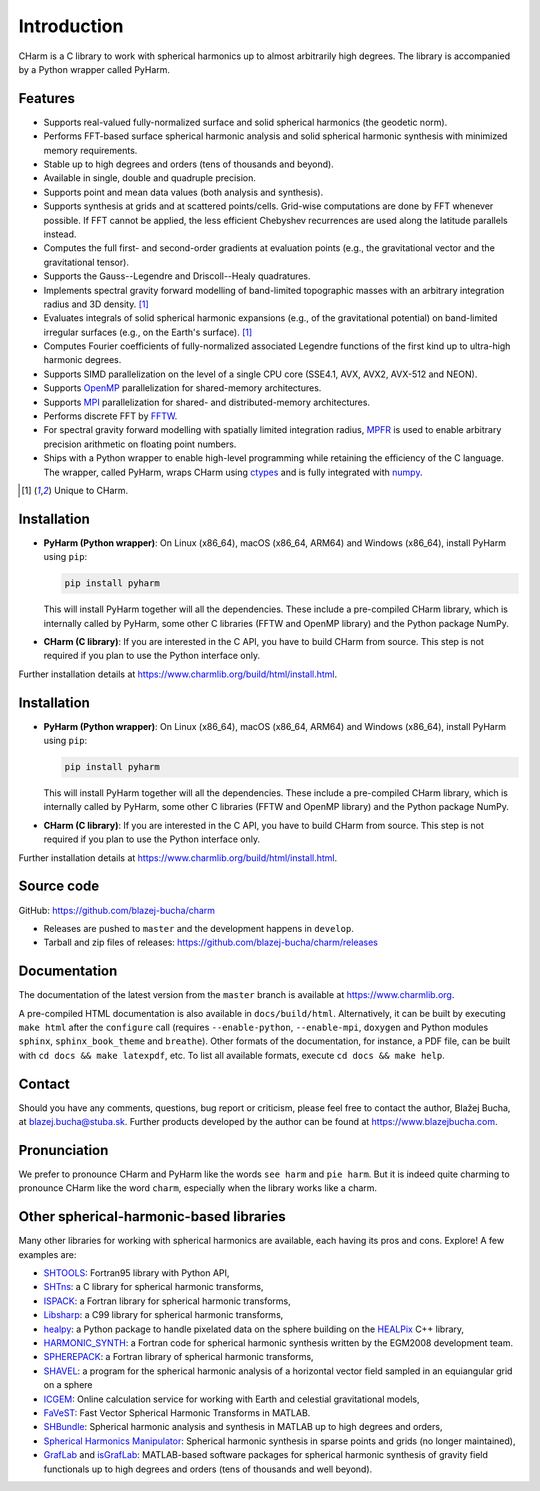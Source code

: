 ============
Introduction
============

CHarm is a C library to work with spherical harmonics up to almost arbitrarily 
high degrees.  The library is accompanied by a Python wrapper called PyHarm.


Features
========

* Supports real-valued fully-normalized surface and solid spherical harmonics
  (the geodetic norm).

* Performs FFT-based surface spherical harmonic analysis and solid spherical
  harmonic synthesis with minimized memory requirements.

* Stable up to high degrees and orders (tens of thousands and beyond).

* Available in single, double and quadruple precision.

* Supports point and mean data values (both analysis and synthesis).

* Supports synthesis at grids and at scattered points/cells.  Grid-wise 
  computations are done by FFT whenever possible.  If FFT cannot be applied, 
  the less efficient Chebyshev recurrences are used along the latitude 
  parallels instead.

* Computes the full first- and second-order gradients at evaluation points 
  (e.g., the gravitational vector and the gravitational tensor).

* Supports the Gauss--Legendre and Driscoll--Healy quadratures.

* Implements spectral gravity forward modelling of band-limited topographic 
  masses with an arbitrary integration radius and 3D density. [#f1]_

* Evaluates integrals of solid spherical harmonic expansions (e.g., of the 
  gravitational potential) on band-limited irregular surfaces (e.g., on the 
  Earth's surface). [#f1]_

* Computes Fourier coefficients of fully-normalized associated Legendre
  functions of the first kind up to ultra-high harmonic degrees.

* Supports SIMD parallelization on the level of a single CPU core (SSE4.1, AVX, 
  AVX2, AVX-512 and NEON).

* Supports `OpenMP <https://www.openmp.org/>`_ parallelization for
  shared-memory architectures.

* Supports `MPI <https://www.mpi-forum.org/>`_ parallelization for shared- and 
  distributed-memory architectures.

* Performs discrete FFT by `FFTW <http://www.fftw.org/>`_.

* For spectral gravity forward modelling with spatially limited integration 
  radius, `MPFR <https://mpfr.org>`_ is used to enable arbitrary precision 
  arithmetic on floating point numbers.

* Ships with a Python wrapper to enable high-level programming while retaining 
  the efficiency of the C language.  The wrapper, called PyHarm, wraps CHarm 
  using `ctypes <https://docs.python.org/3/library/ctypes.html>`_ and is fully 
  integrated with `numpy <https://numpy.org/>`_.

.. [#f1] Unique to CHarm.


Installation
============

* **PyHarm (Python wrapper)**: On Linux (x86_64), macOS (x86_64, ARM64) and 
  Windows (x86_64), install PyHarm using ``pip``:

  .. code-block:: bash

     pip install pyharm

  This will install PyHarm together will all the dependencies.  These include 
  a pre-compiled CHarm library, which is internally called by PyHarm, some 
  other C libraries (FFTW and OpenMP library) and the Python package NumPy.

* **CHarm (C library)**: If you are interested in the C API, you have to build 
  CHarm from source.  This step is not required if you plan to use the Python 
  interface only.

Further installation details at 
`https://www.charmlib.org/build/html/install.html 
<https://www.charmlib.org/build/html/install.html>`_.



Installation
============

* **PyHarm (Python wrapper)**: On Linux (x86_64), macOS (x86_64, ARM64) and 
  Windows (x86_64), install PyHarm using ``pip``:

  .. code-block:: bash

     pip install pyharm

  This will install PyHarm together will all the dependencies.  These include 
  a pre-compiled CHarm library, which is internally called by PyHarm, some 
  other C libraries (FFTW and OpenMP library) and the Python package NumPy.

* **CHarm (C library)**: If you are interested in the C API, you have to build 
  CHarm from source.  This step is not required if you plan to use the Python 
  interface only.

Further installation details at 
`https://www.charmlib.org/build/html/install.html 
<https://www.charmlib.org/build/html/install.html>`_.


.. _download:

Source code
===========

GitHub: `https://github.com/blazej-bucha/charm 
<https://github.com/blazej-bucha/charm>`_

* Releases are pushed to ``master`` and the development happens in
  ``develop``.

* Tarball and zip files of releases: 
  `https://github.com/blazej-bucha/charm/releases 
  <https://github.com/blazej-bucha/charm/releases>`_


Documentation
=============

The documentation of the latest version from the ``master`` branch is available 
at `https://www.charmlib.org <https://www.charmlib.org>`_.

A pre-compiled HTML documentation is also available in ``docs/build/html``.  
Alternatively, it can be built by executing ``make html`` after the 
``configure`` call (requires ``--enable-python``, ``--enable-mpi``, ``doxygen`` 
and Python modules ``sphinx``, ``sphinx_book_theme`` and ``breathe``).  Other 
formats of the documentation, for instance, a PDF file, can be built with ``cd 
docs && make latexpdf``, etc.  To list all available formats, execute ``cd docs 
&& make help``.


.. _contact:


Contact
=======

Should you have any comments, questions, bug report or criticism, please feel
free to contact the author, Blažej Bucha, at blazej.bucha@stuba.sk.  Further
products developed by the author can be found at `https://www.blazejbucha.com
<https://www.blazejbucha.com>`_.


Pronunciation
=============

We prefer to pronounce CHarm and PyHarm like the words ``see harm`` and ``pie 
harm``.  But it is indeed quite charming to pronounce CHarm like the word 
``charm``, especially when the library works like a charm.


Other spherical-harmonic-based libraries
========================================

Many other libraries for working with spherical harmonics are available, each
having its pros and cons.  Explore!  A few examples are:

* `SHTOOLS <https://github.com/SHTOOLS>`_: Fortran95 library with Python API,

* `SHTns <https://bitbucket.org/nschaeff/shtns>`_: a C library for spherical
  harmonic transforms,

* `ISPACK <https://www.gfd-dennou.org/arch/ispack/>`_: a Fortran library for
  spherical harmonic transforms,

* `Libsharp <https://github.com/Libsharp/libsharp>`_: a C99 library for
  spherical harmonic transforms,

* `healpy <https://healpy.readthedocs.io/en/latest/index.html>`_: a Python
  package to handle pixelated data on the sphere building on the `HEALPix
  <https://healpix.jpl.nasa.gov/>`_ C++ library,

* `HARMONIC_SYNTH
  <https://earth-info.nga.mil/index.php?dir=wgs84&action=wgs84>`_: a Fortran
  code for spherical harmonic synthesis written by the EGM2008 development
  team.

* `SPHEREPACK
  <https://github.com/NCAR/NCAR-Classic-Libraries-for-Geophysics>`_: a Fortran
  library of spherical harmonic transforms,

* `SHAVEL <https://doi.org/10.1016/j.cpc.2018.06.015>`_: a program for the
  spherical harmonic analysis of a horizontal vector field sampled in an
  equiangular grid on a sphere

* `ICGEM <http://icgem.gfz-potsdam.de/home>`_: Online calculation service for
  working with Earth and celestial gravitational models,

* `FaVeST <https://github.com/mingli-ai/FaVeST>`_: Fast Vector Spherical
  Harmonic Transforms in MATLAB.

* `SHBundle
  <https://www.gis.uni-stuttgart.de/en/research/downloads/shbundle/>`_:
  Spherical harmonic analysis and synthesis in MATLAB up to high degrees and
  orders,

* `Spherical Harmonics Manipulator
  <https://sourceforge.net/projects/hmanipulator/>`_: Spherical harmonic
  synthesis in sparse points and grids (no longer maintained),

* `GrafLab <https://github.com/blazej-bucha/graflab>`_ and `isGrafLab 
  <https://github.com/blazej-bucha/isgraflab>`_: MATLAB-based software packages 
  for spherical harmonic synthesis of gravity field functionals up to high 
  degrees and orders (tens of thousands and well beyond).
